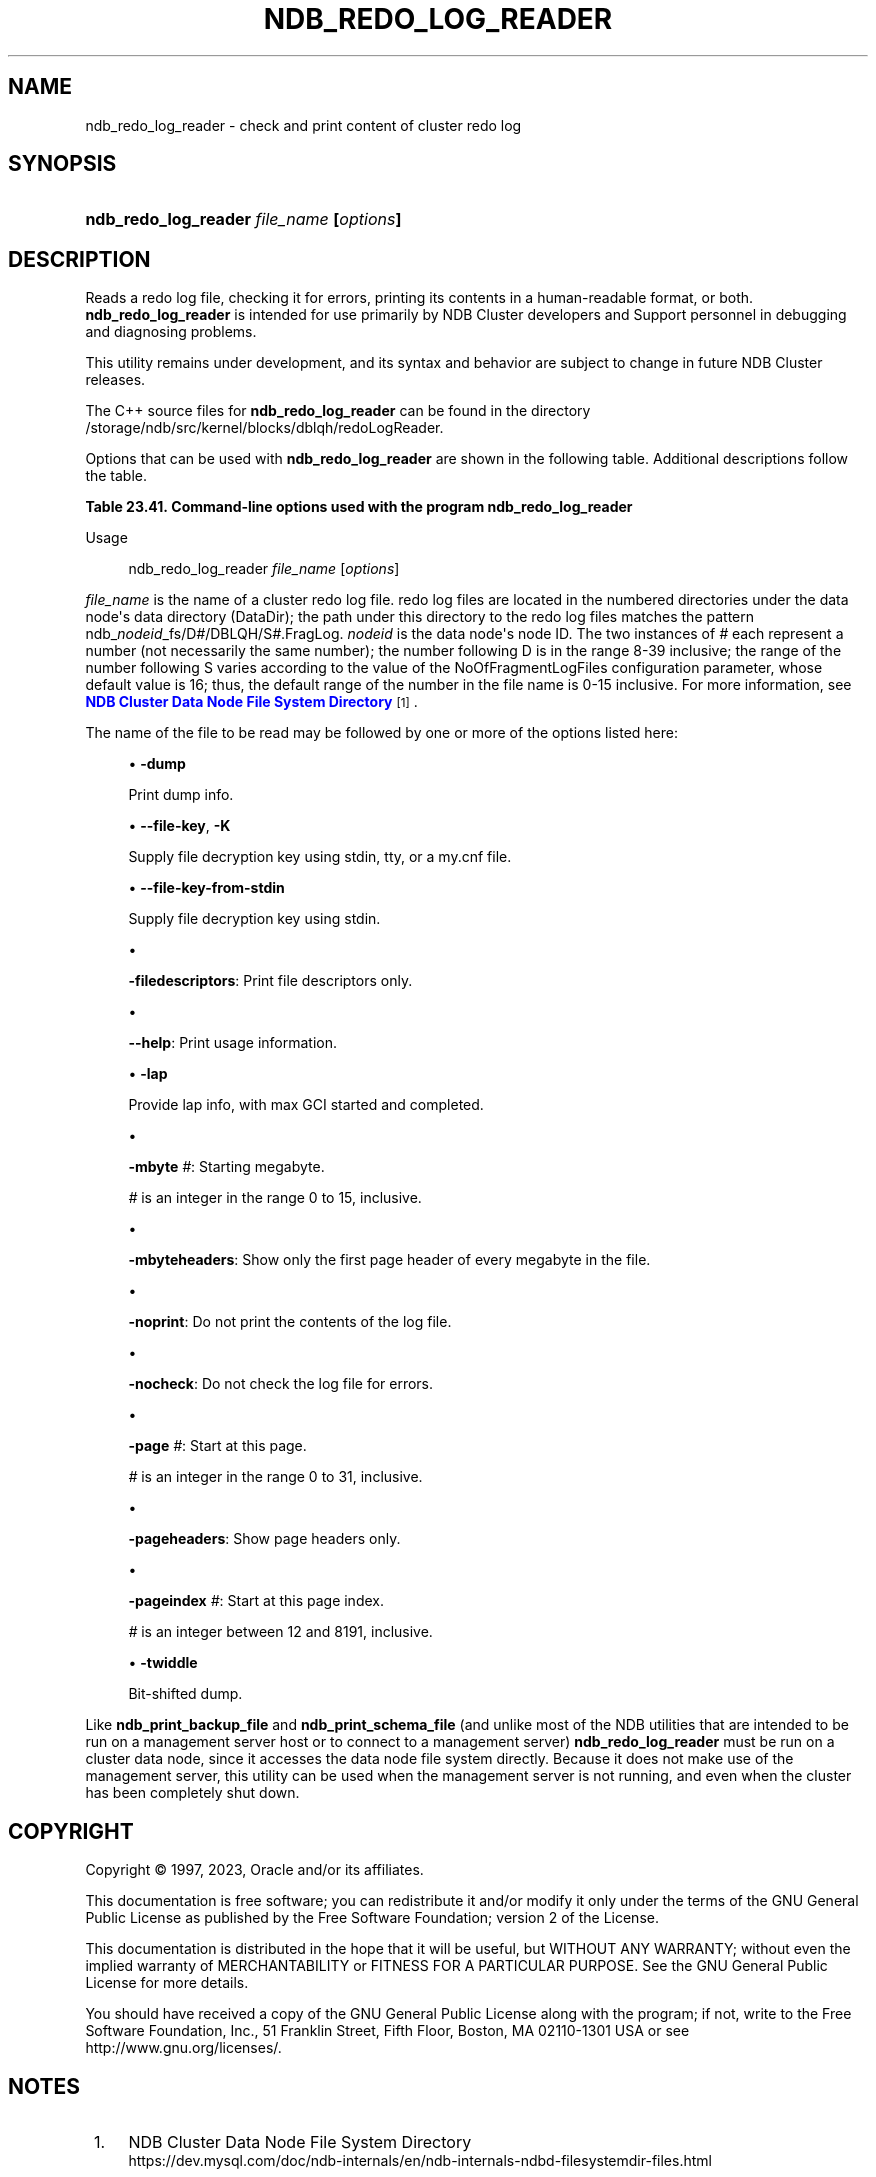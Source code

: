 '\" t
.\"     Title: ndb_redo_log_reader
.\"    Author: [FIXME: author] [see http://docbook.sf.net/el/author]
.\" Generator: DocBook XSL Stylesheets v1.79.1 <http://docbook.sf.net/>
.\"      Date: 06/02/2023
.\"    Manual: MySQL Database System
.\"    Source: MySQL 8.0
.\"  Language: English
.\"
.TH "NDB_REDO_LOG_READER" "1" "06/02/2023" "MySQL 8\&.0" "MySQL Database System"
.\" -----------------------------------------------------------------
.\" * Define some portability stuff
.\" -----------------------------------------------------------------
.\" ~~~~~~~~~~~~~~~~~~~~~~~~~~~~~~~~~~~~~~~~~~~~~~~~~~~~~~~~~~~~~~~~~
.\" http://bugs.debian.org/507673
.\" http://lists.gnu.org/archive/html/groff/2009-02/msg00013.html
.\" ~~~~~~~~~~~~~~~~~~~~~~~~~~~~~~~~~~~~~~~~~~~~~~~~~~~~~~~~~~~~~~~~~
.ie \n(.g .ds Aq \(aq
.el       .ds Aq '
.\" -----------------------------------------------------------------
.\" * set default formatting
.\" -----------------------------------------------------------------
.\" disable hyphenation
.nh
.\" disable justification (adjust text to left margin only)
.ad l
.\" -----------------------------------------------------------------
.\" * MAIN CONTENT STARTS HERE *
.\" -----------------------------------------------------------------
.SH "NAME"
ndb_redo_log_reader \- check and print content of cluster redo log
.SH "SYNOPSIS"
.HP \w'\fBndb_redo_log_reader\ \fR\fB\fIfile_name\fR\fR\fB\ [\fR\fB\fIoptions\fR\fR\fB]\fR\ 'u
\fBndb_redo_log_reader \fR\fB\fIfile_name\fR\fR\fB [\fR\fB\fIoptions\fR\fR\fB]\fR
.SH "DESCRIPTION"
.PP
Reads a redo log file, checking it for errors, printing its contents in a human\-readable format, or both\&.
\fBndb_redo_log_reader\fR
is intended for use primarily by NDB Cluster developers and Support personnel in debugging and diagnosing problems\&.
.PP
This utility remains under development, and its syntax and behavior are subject to change in future NDB Cluster releases\&.
.PP
The C++ source files for
\fBndb_redo_log_reader\fR
can be found in the directory
/storage/ndb/src/kernel/blocks/dblqh/redoLogReader\&.
.PP
Options that can be used with
\fBndb_redo_log_reader\fR
are shown in the following table\&. Additional descriptions follow the table\&.
.sp
.it 1 an-trap
.nr an-no-space-flag 1
.nr an-break-flag 1
.br
.B Table\ \&23.41.\ \&Command\-line options used with the program ndb_redo_log_reader
.TS
allbox tab(:);
lB lB lB.
T{
Format
T}:T{
Description
T}:T{
Added, Deprecated, or Removed
T}
.T&
lB l l
lB l l
lB l l
lB l l
lB l l
lB l l
lB l l
lB l l
lB l l
lB l l
lB l l
lB l l
lB l l
lB l l.
T{
.PP
\fB \fR\fB-dump\fR\fB \fR
T}:T{
Print dump info
T}:T{
.PP
(Supported in all NDB releases based on MySQL 8.0)
T}
T{
.PP
\fB--file-key=key\fR,
.PP
\fB \fR\fB-K key\fR\fB \fR
T}:T{
Supply decryption key
T}:T{
.PP
ADDED: NDB 8.0.31
T}
T{
.PP
\fB \fR\fB--file-key-from-stdin\fR\fB \fR
T}:T{
Supply decryption key using stdin
T}:T{
.PP
ADDED: NDB 8.0.31
T}
T{
.PP
\fB \fR\fB-filedescriptors\fR\fB \fR
T}:T{
Print file descriptors only
T}:T{
.PP
(Supported in all NDB releases based on MySQL 8.0)
T}
T{
.PP
\fB \fR\fB--help\fR\fB \fR
T}:T{
Print usage information (has no short form)
T}:T{
.PP
(Supported in all NDB releases based on MySQL 8.0)
T}
T{
.PP
\fB \fR\fB-lap\fR\fB \fR
T}:T{
Provide lap info, with max GCI started and completed
T}:T{
.PP
(Supported in all NDB releases based on MySQL 8.0)
T}
T{
.PP
\fB \fR\fB-mbyte #\fR\fB \fR
T}:T{
Starting megabyte
T}:T{
.PP
(Supported in all NDB releases based on MySQL 8.0)
T}
T{
.PP
\fB \fR\fB-mbyteheaders\fR\fB \fR
T}:T{
Show only first page header of each megabyte in file
T}:T{
.PP
(Supported in all NDB releases based on MySQL 8.0)
T}
T{
.PP
\fB \fR\fB-nocheck\fR\fB \fR
T}:T{
Do not check records for errors
T}:T{
.PP
(Supported in all NDB releases based on MySQL 8.0)
T}
T{
.PP
\fB \fR\fB-noprint\fR\fB \fR
T}:T{
Do not print records
T}:T{
.PP
(Supported in all NDB releases based on MySQL 8.0)
T}
T{
.PP
\fB \fR\fB-page #\fR\fB \fR
T}:T{
Start with this page
T}:T{
.PP
(Supported in all NDB releases based on MySQL 8.0)
T}
T{
.PP
\fB \fR\fB-pageheaders\fR\fB \fR
T}:T{
Show page headers only
T}:T{
.PP
(Supported in all NDB releases based on MySQL 8.0)
T}
T{
.PP
\fB \fR\fB-pageindex #\fR\fB \fR
T}:T{
Start with this page index
T}:T{
.PP
(Supported in all NDB releases based on MySQL 8.0)
T}
T{
.PP
\fB \fR\fB-twiddle\fR\fB \fR
T}:T{
Bit-shifted dump
T}:T{
.PP
(Supported in all NDB releases based on MySQL 8.0)
T}
.TE
.sp 1
Usage
.sp
.if n \{\
.RS 4
.\}
.nf
ndb_redo_log_reader \fIfile_name\fR [\fIoptions\fR]
.fi
.if n \{\
.RE
.\}
.PP
\fIfile_name\fR
is the name of a cluster redo log file\&. redo log files are located in the numbered directories under the data node\*(Aqs data directory (DataDir); the path under this directory to the redo log files matches the pattern
ndb_\fInodeid\fR_fs/D\fI#\fR/DBLQH/S\fI#\fR\&.FragLog\&.
\fInodeid\fR
is the data node\*(Aqs node ID\&. The two instances of
\fI#\fR
each represent a number (not necessarily the same number); the number following
D
is in the range 8\-39 inclusive; the range of the number following
S
varies according to the value of the
NoOfFragmentLogFiles
configuration parameter, whose default value is 16; thus, the default range of the number in the file name is 0\-15 inclusive\&. For more information, see
\m[blue]\fBNDB Cluster Data Node File System Directory\fR\m[]\&\s-2\u[1]\d\s+2\&.
.PP
The name of the file to be read may be followed by one or more of the options listed here:
.sp
.RS 4
.ie n \{\
\h'-04'\(bu\h'+03'\c
.\}
.el \{\
.sp -1
.IP \(bu 2.3
.\}
\fB\-dump\fR
.TS
allbox tab(:);
lB l.
T{
Command-Line Format
T}:T{
-dump
T}
.TE
.sp 1
Print dump info\&.
.RE
.sp
.RS 4
.ie n \{\
\h'-04'\(bu\h'+03'\c
.\}
.el \{\
.sp -1
.IP \(bu 2.3
.\}
\fB\-\-file\-key\fR,
\fB\-K\fR
.TS
allbox tab(:);
lB l
lB l.
T{
Command-Line Format
T}:T{
--file-key=key
T}
T{
Introduced
T}:T{
8.0.31-ndb-8.0.31
T}
.TE
.sp 1
Supply file decryption key using
stdin,
tty, or a
my\&.cnf
file\&.
.RE
.sp
.RS 4
.ie n \{\
\h'-04'\(bu\h'+03'\c
.\}
.el \{\
.sp -1
.IP \(bu 2.3
.\}
\fB\-\-file\-key\-from\-stdin\fR
.TS
allbox tab(:);
lB l
lB l.
T{
Command-Line Format
T}:T{
--file-key-from-stdin
T}
T{
Introduced
T}:T{
8.0.31-ndb-8.0.31
T}
.TE
.sp 1
Supply file decryption key using
stdin\&.
.RE
.sp
.RS 4
.ie n \{\
\h'-04'\(bu\h'+03'\c
.\}
.el \{\
.sp -1
.IP \(bu 2.3
.\}
.TS
allbox tab(:);
lB l.
T{
Command-Line Format
T}:T{
-filedescriptors
T}
.TE
.sp 1
\fB\-filedescriptors\fR: Print file descriptors only\&.
.RE
.sp
.RS 4
.ie n \{\
\h'-04'\(bu\h'+03'\c
.\}
.el \{\
.sp -1
.IP \(bu 2.3
.\}
.TS
allbox tab(:);
lB l.
T{
Command-Line Format
T}:T{
--help
T}
.TE
.sp 1
\fB\-\-help\fR: Print usage information\&.
.RE
.sp
.RS 4
.ie n \{\
\h'-04'\(bu\h'+03'\c
.\}
.el \{\
.sp -1
.IP \(bu 2.3
.\}
\fB\-lap\fR
.TS
allbox tab(:);
lB l.
T{
Command-Line Format
T}:T{
-lap
T}
.TE
.sp 1
Provide lap info, with max GCI started and completed\&.
.RE
.sp
.RS 4
.ie n \{\
\h'-04'\(bu\h'+03'\c
.\}
.el \{\
.sp -1
.IP \(bu 2.3
.\}
.TS
allbox tab(:);
lB l
lB l
lB l
lB l
lB l.
T{
Command-Line Format
T}:T{
-mbyte #
T}
T{
Type
T}:T{
Numeric
T}
T{
Default Value
T}:T{
0
T}
T{
Minimum Value
T}:T{
0
T}
T{
Maximum Value
T}:T{
15
T}
.TE
.sp 1
\fB\-mbyte \fR\fB\fI#\fR\fR: Starting megabyte\&.
.sp
\fI#\fR
is an integer in the range 0 to 15, inclusive\&.
.RE
.sp
.RS 4
.ie n \{\
\h'-04'\(bu\h'+03'\c
.\}
.el \{\
.sp -1
.IP \(bu 2.3
.\}
.TS
allbox tab(:);
lB l.
T{
Command-Line Format
T}:T{
-mbyteheaders
T}
.TE
.sp 1
\fB\-mbyteheaders\fR: Show only the first page header of every megabyte in the file\&.
.RE
.sp
.RS 4
.ie n \{\
\h'-04'\(bu\h'+03'\c
.\}
.el \{\
.sp -1
.IP \(bu 2.3
.\}
.TS
allbox tab(:);
lB l.
T{
Command-Line Format
T}:T{
-noprint
T}
.TE
.sp 1
\fB\-noprint\fR: Do not print the contents of the log file\&.
.RE
.sp
.RS 4
.ie n \{\
\h'-04'\(bu\h'+03'\c
.\}
.el \{\
.sp -1
.IP \(bu 2.3
.\}
.TS
allbox tab(:);
lB l.
T{
Command-Line Format
T}:T{
-nocheck
T}
.TE
.sp 1
\fB\-nocheck\fR: Do not check the log file for errors\&.
.RE
.sp
.RS 4
.ie n \{\
\h'-04'\(bu\h'+03'\c
.\}
.el \{\
.sp -1
.IP \(bu 2.3
.\}
.TS
allbox tab(:);
lB l
lB l
lB l
lB l
lB l.
T{
Command-Line Format
T}:T{
-page #
T}
T{
Type
T}:T{
Integer
T}
T{
Default Value
T}:T{
0
T}
T{
Minimum Value
T}:T{
0
T}
T{
Maximum Value
T}:T{
31
T}
.TE
.sp 1
\fB\-page \fR\fB\fI#\fR\fR: Start at this page\&.
.sp
\fI#\fR
is an integer in the range 0 to 31, inclusive\&.
.RE
.sp
.RS 4
.ie n \{\
\h'-04'\(bu\h'+03'\c
.\}
.el \{\
.sp -1
.IP \(bu 2.3
.\}
.TS
allbox tab(:);
lB l.
T{
Command-Line Format
T}:T{
-pageheaders
T}
.TE
.sp 1
\fB\-pageheaders\fR: Show page headers only\&.
.RE
.sp
.RS 4
.ie n \{\
\h'-04'\(bu\h'+03'\c
.\}
.el \{\
.sp -1
.IP \(bu 2.3
.\}
.TS
allbox tab(:);
lB l
lB l
lB l
lB l
lB l.
T{
Command-Line Format
T}:T{
-pageindex #
T}
T{
Type
T}:T{
Integer
T}
T{
Default Value
T}:T{
12
T}
T{
Minimum Value
T}:T{
12
T}
T{
Maximum Value
T}:T{
8191
T}
.TE
.sp 1
\fB\-pageindex \fR\fB\fI#\fR\fR: Start at this page index\&.
.sp
\fI#\fR
is an integer between 12 and 8191, inclusive\&.
.RE
.sp
.RS 4
.ie n \{\
\h'-04'\(bu\h'+03'\c
.\}
.el \{\
.sp -1
.IP \(bu 2.3
.\}
\fB\-twiddle\fR
.TS
allbox tab(:);
lB l.
T{
Command-Line Format
T}:T{
-twiddle
T}
.TE
.sp 1
Bit\-shifted dump\&.
.RE
.PP
Like
\fBndb_print_backup_file\fR
and
\fBndb_print_schema_file\fR
(and unlike most of the
NDB
utilities that are intended to be run on a management server host or to connect to a management server)
\fBndb_redo_log_reader\fR
must be run on a cluster data node, since it accesses the data node file system directly\&. Because it does not make use of the management server, this utility can be used when the management server is not running, and even when the cluster has been completely shut down\&.
.SH "COPYRIGHT"
.br
.PP
Copyright \(co 1997, 2023, Oracle and/or its affiliates.
.PP
This documentation is free software; you can redistribute it and/or modify it only under the terms of the GNU General Public License as published by the Free Software Foundation; version 2 of the License.
.PP
This documentation is distributed in the hope that it will be useful, but WITHOUT ANY WARRANTY; without even the implied warranty of MERCHANTABILITY or FITNESS FOR A PARTICULAR PURPOSE. See the GNU General Public License for more details.
.PP
You should have received a copy of the GNU General Public License along with the program; if not, write to the Free Software Foundation, Inc., 51 Franklin Street, Fifth Floor, Boston, MA 02110-1301 USA or see http://www.gnu.org/licenses/.
.sp
.SH "NOTES"
.IP " 1." 4
NDB Cluster Data Node File System Directory
.RS 4
\%https://dev.mysql.com/doc/ndb-internals/en/ndb-internals-ndbd-filesystemdir-files.html
.RE
.SH "SEE ALSO"
For more information, please refer to the MySQL Reference Manual,
which may already be installed locally and which is also available
online at http://dev.mysql.com/doc/.
.SH AUTHOR
Oracle Corporation (http://dev.mysql.com/).
